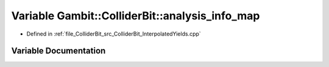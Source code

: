 .. _exhale_variable_ColliderBit__InterpolatedYields_8cpp_1af1fb89b8d6e6ddc3406d109c275b16f8:

Variable Gambit::ColliderBit::analysis_info_map
===============================================

- Defined in :ref:`file_ColliderBit_src_ColliderBit_InterpolatedYields.cpp`


Variable Documentation
----------------------


.. doxygenvariable:: Gambit::ColliderBit::analysis_info_map
   :project: GAMBIT